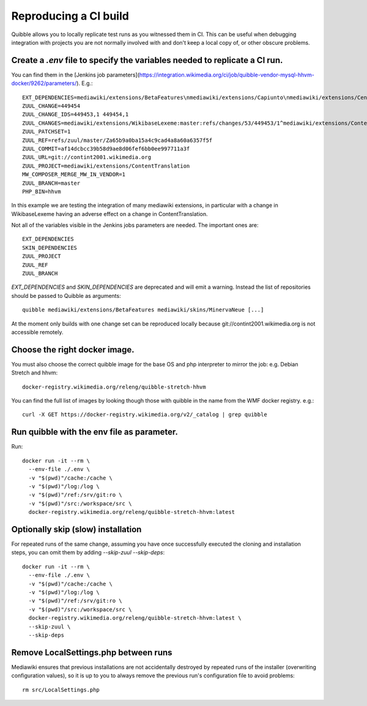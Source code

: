 Reproducing a CI build
----------------------

Quibble allows you to locally replicate test runs as you witnessed them in CI. This can be useful when debugging integration with projects you are not normally involved with and don't keep a local copy of, or other obscure problems.

Create a `.env` file to specify the variables needed to replicate a CI run.
~~~~~~~~~~~~~~~~~~~~~~~~~~~~~~~~~~~~~~~~~~~~~~~~~~~~~~~~~~~~~~~~~~~~~~~~~~~

You can find them in the [Jenkins job parameters](https://integration.wikimedia.org/ci/job/quibble-vendor-mysql-hhvm-docker/9262/parameters/). E.g.::

    EXT_DEPENDENCIES=mediawiki/extensions/BetaFeatures\nmediawiki/extensions/Capiunto\nmediawiki/extensions/CentralAuth\nmediawiki/extensions/CirrusSearch\nmediawiki/extensions/Cite\nmediawiki/extensions/Echo\nmediawiki/extensions/EducationProgram\nmediawiki/extensions/Elastica\nmediawiki/extensions/EventLogging\nmediawiki/extensions/GeoData\nmediawiki/extensions/GuidedTour\nmediawiki/extensions/PdfHandler\nmediawiki/extensions/PropertySuggester\nmediawiki/extensions/Scribunto\nmediawiki/extensions/SiteMatrix\nmediawiki/extensions/SyntaxHighlight_GeSHi\nmediawiki/extensions/TimedMediaHandler\nmediawiki/extensions/UniversalLanguageSelector\nmediawiki/extensions/VisualEditor\nmediawiki/extensions/WikiEditor\nmediawiki/extensions/Wikibase\nmediawiki/extensions/WikibaseLexeme\nmediawiki/extensions/WikibaseQuality\nmediawiki/extensions/WikibaseQualityConstraints\nmediawiki/extensions/WikimediaBadges\nmediawiki/extensions/cldr
    ZUUL_CHANGE=449454
    ZUUL_CHANGE_IDS=449453,1 449454,1
    ZUUL_CHANGES=mediawiki/extensions/WikibaseLexeme:master:refs/changes/53/449453/1^mediawiki/extensions/ContentTranslation:master:refs/changes/54/449454/1
    ZUUL_PATCHSET=1
    ZUUL_REF=refs/zuul/master/Za65b9a0ba15a4c9cad4a8a60a6357f5f
    ZUUL_COMMIT=af14dcbcc39b58d9ae8d06fef6bb0ee997711a3f
    ZUUL_URL=git://contint2001.wikimedia.org
    ZUUL_PROJECT=mediawiki/extensions/ContentTranslation
    MW_COMPOSER_MERGE_MW_IN_VENDOR=1
    ZUUL_BRANCH=master
    PHP_BIN=hhvm

In this example we are testing the integration of many mediawiki extensions, in particular with a change in WikibaseLexeme having an adverse effect on a change in ContentTranslation.

Not all of the variables visible in the Jenkins jobs parameters are needed. The important ones are::

      EXT_DEPENDENCIES
      SKIN_DEPENDENCIES
      ZUUL_PROJECT
      ZUUL_REF
      ZUUL_BRANCH

`EXT_DEPENDENCIES` and `SKIN_DEPENDENCIES` are deprecated and will emit a warning. Instead the list of repositories should be passed to Quibble as arguments::

    quibble mediawiki/extensions/BetaFeatures mediawiki/skins/MinervaNeue [...]

At the moment only builds with one change set can be reproduced locally because git://contint2001.wikimedia.org is not accessible remotely.

Choose the right docker image.
~~~~~~~~~~~~~~~~~~~~~~~~~~~~~~~~~~~~
You must also choose the correct quibble image for the base OS and php interpreter to mirror the job:
e.g. Debian Stretch and hhvm::

      docker-registry.wikimedia.org/releng/quibble-stretch-hhvm

You can find the full list of images by looking though those with quibble in the name from the WMF docker registry. e.g.::

      curl -X GET https://docker-registry.wikimedia.org/v2/_catalog | grep quibble

Run quibble with the env file as parameter.
~~~~~~~~~~~~~~~~~~~~~~~~~~~~~~~~~~~~~~~~~~~~~~~

Run::

    docker run -it --rm \
      --env-file ./.env \
      -v "$(pwd)"/cache:/cache \
      -v "$(pwd)"/log:/log \
      -v "$(pwd)"/ref:/srv/git:ro \
      -v "$(pwd)"/src:/workspace/src \
      docker-registry.wikimedia.org/releng/quibble-stretch-hhvm:latest

Optionally skip (slow) installation
~~~~~~~~~~~~~~~~~~~~~~~~~~~~~~~~~~~

For repeated runs of the same change, assuming you have once successfully executed the cloning and installation steps, you can omit them by adding `--skip-zuul --skip-deps`::

    docker run -it --rm \
      --env-file ./.env \
      -v "$(pwd)"/cache:/cache \
      -v "$(pwd)"/log:/log \
      -v "$(pwd)"/ref:/srv/git:ro \
      -v "$(pwd)"/src:/workspace/src \
      docker-registry.wikimedia.org/releng/quibble-stretch-hhvm:latest \
      --skip-zuul \
      --skip-deps

Remove LocalSettings.php between runs
~~~~~~~~~~~~~~~~~~~~~~~~~~~~~~~~~~~~~

Mediawiki ensures that previous installations are not accidentally destroyed by repeated runs of the installer (overwriting configuration values), so it is up to you to always remove the previous run's configuration file to avoid problems::

    rm src/LocalSettings.php

